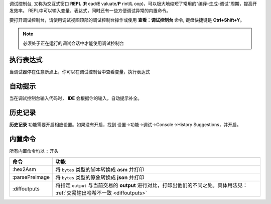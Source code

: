 
调试控制台, 又称为交互式窗口 **REPL** (**R** ead/**E** valuate/**P** rint/**L** oop)，可以极大地缩短了常用的“编译-生成-调试”周期，提高开发效率。
REPL中可以输入变量，表达式，同时还有一些方便调试异常的内置命令。

要打开调试控制台，请使用调试视图顶部的调试控制台操作或使用 **查看：调试控制台** 命令, 键盘快捷键是 **Ctrl+Shift+Y**。

.. note::

  必须处于正在运行的调试会话中才能使用调试控制台

执行表达式
================
当调试器停在任意断点上，你可以在调试控制台中查看变量，执行表达式

.. image:: ./images/repl.gif
  :width: 100%

自动提示
================

当在调试控制台输入代码时， **IDE** 会根据你的输入，自动提示补全。


.. image:: ./images/repl-completion.gif
  :width: 100%


历史记录
================

**历史记录** 功能需要开启相应设置。如果没有开启，找到 设置->功能->调试->Console->History Suggestions，并开启。

.. image:: ./images/repl-suggestions.png
  :width: 100%


内置命令
================

所有内置命令均以 ``:`` 开头

===============     ======================================================================================
命令                功能
===============     ======================================================================================
:hex2Asm            将 ``bytes`` 类型的脚本转换成 **asm** 并打印
:parsePreimage      将 ``bytes`` 类型的原象转换成 **json** 并打印
:diffoutputs        将指定 ``output`` 与当前交易的 **output** 进行对比，打印出他们的不同之处。具体用法见：
                    :ref:`交易输出哈希不一致 <diffoutputs>`
===============     ======================================================================================



